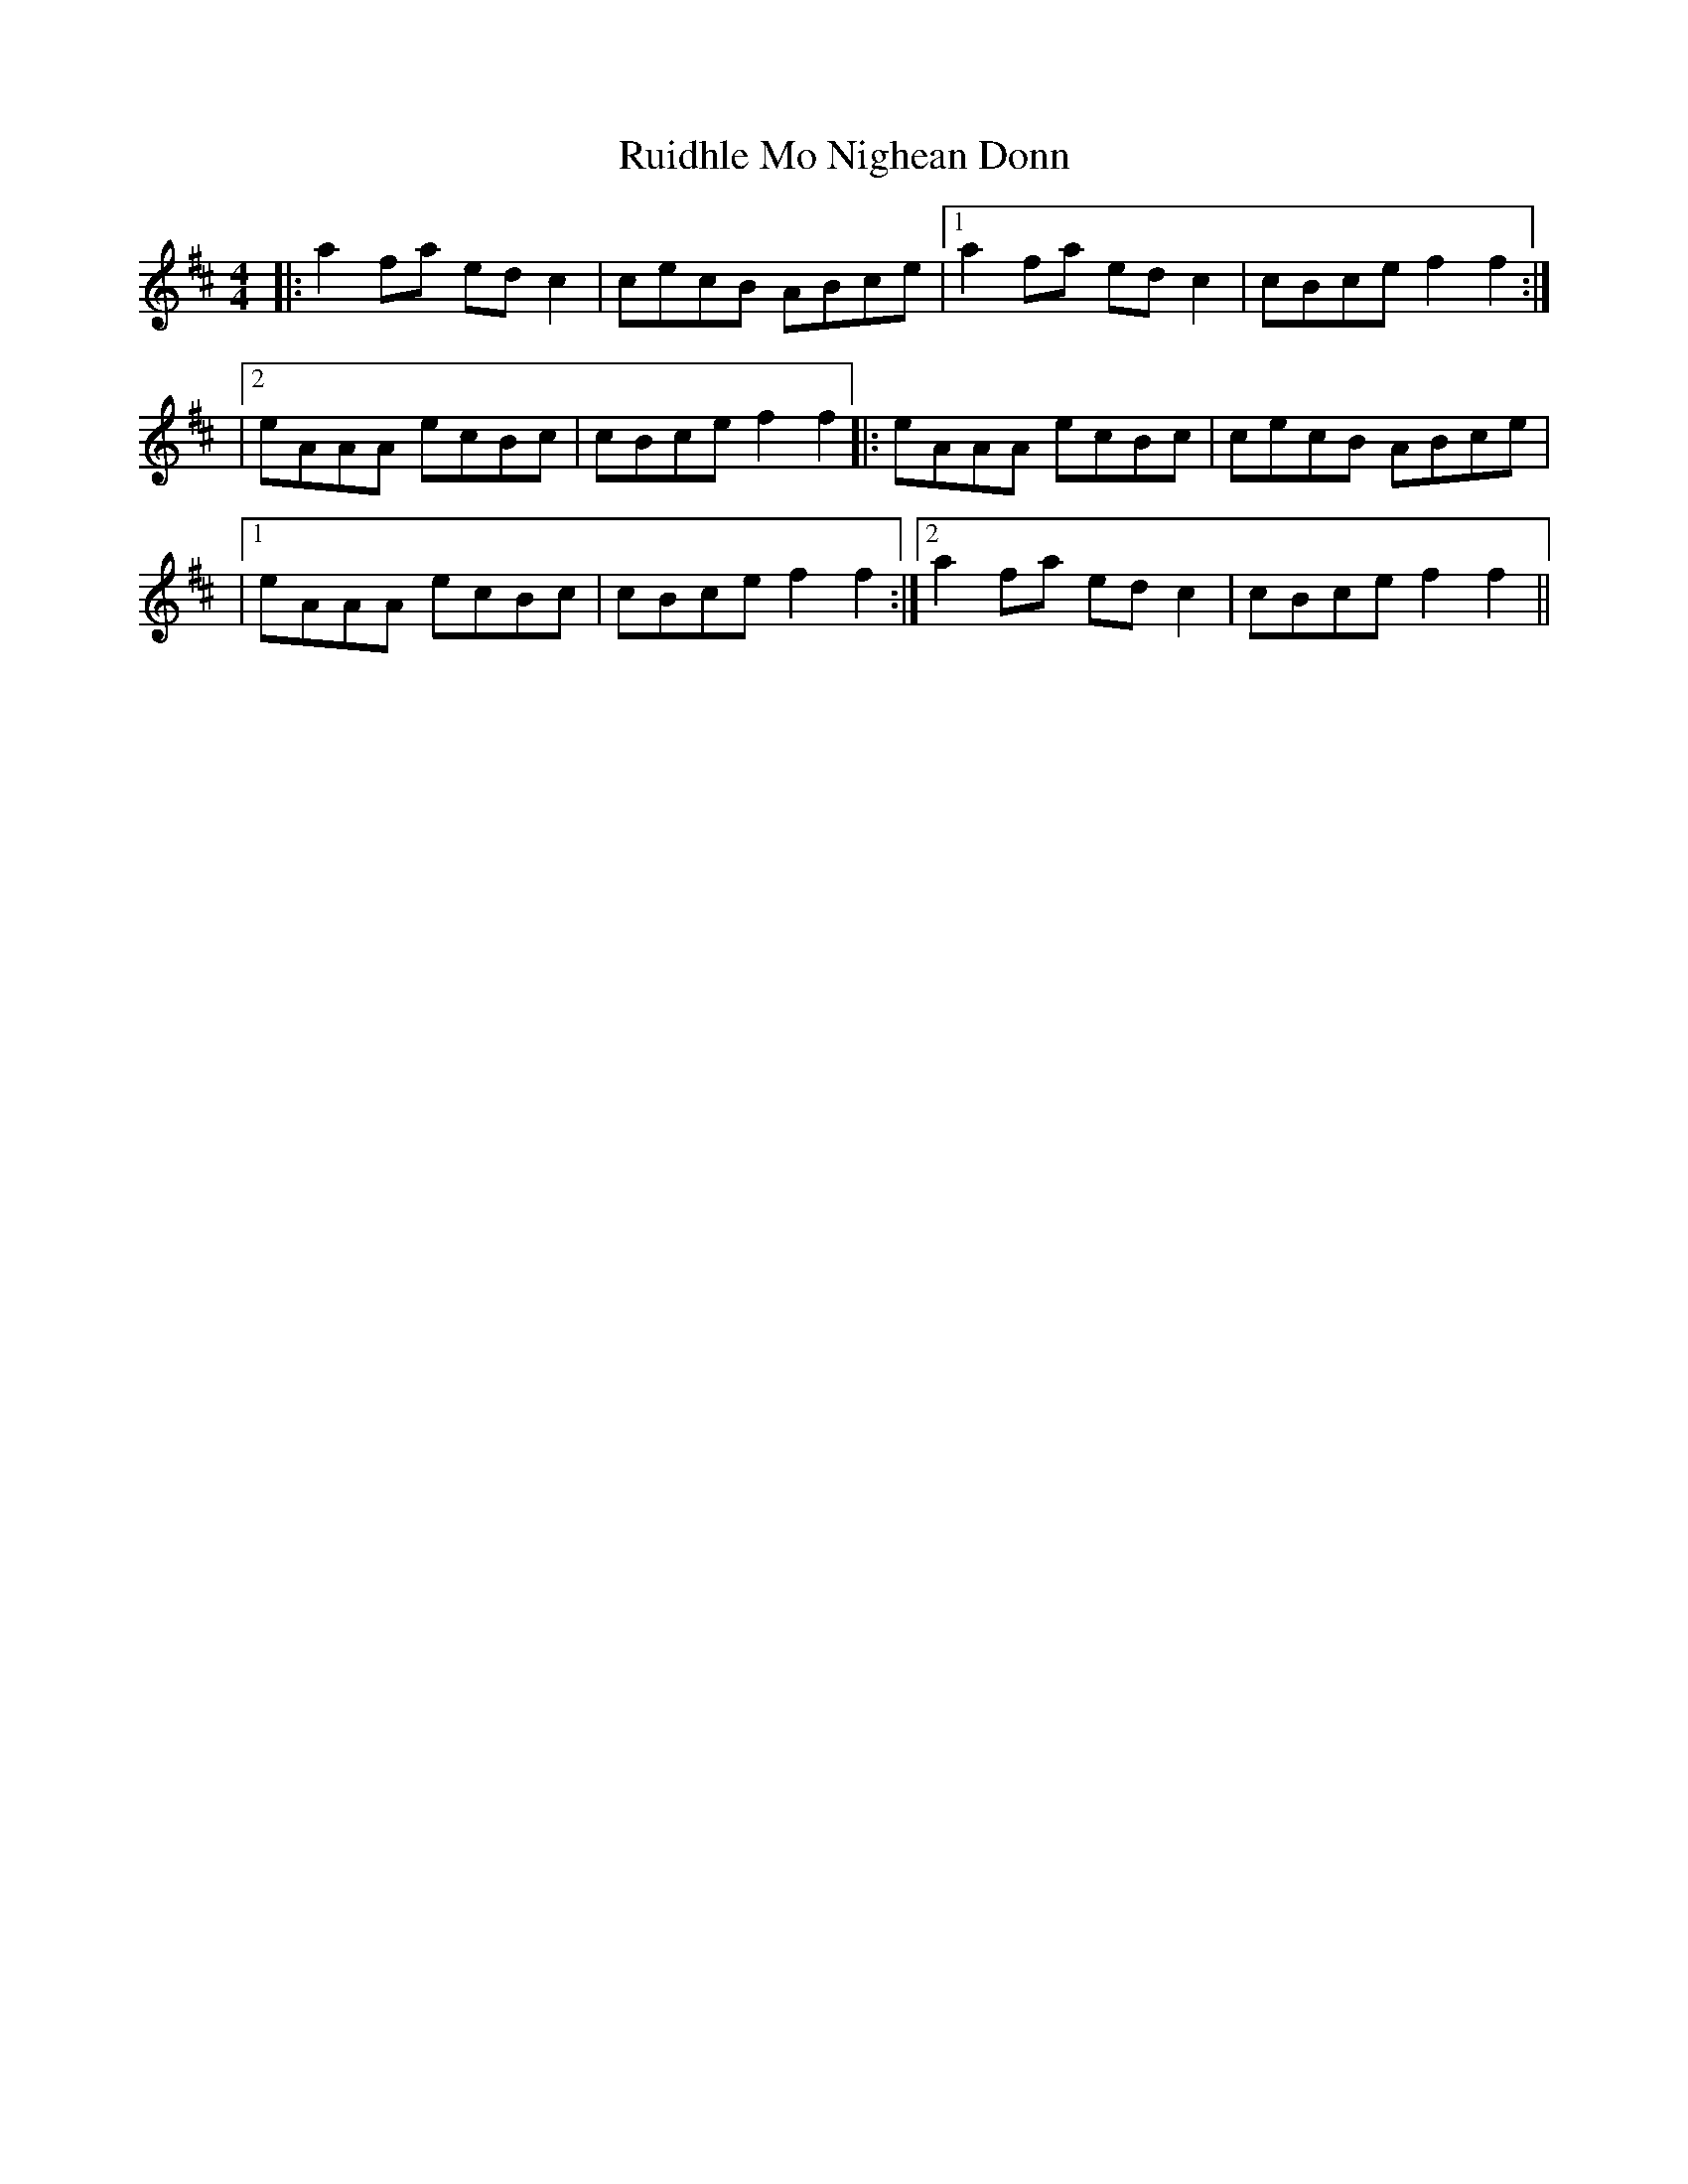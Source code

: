 X: 3
T: Ruidhle Mo Nighean Donn
Z: javivr
S: https://thesession.org/tunes/3184#setting27969
R: reel
M: 4/4
L: 1/8
K: Amix
|:a2fa edc2|cecB ABce|1 a2fa edc2|cBce f2f2:|
|2 eAAA ecBc|cBce f2f2|:eAAA ecBc|cecB ABce|
|1 eAAA ecBc|cBce f2f2:|2 a2fa edc2|cBce f2f2||
